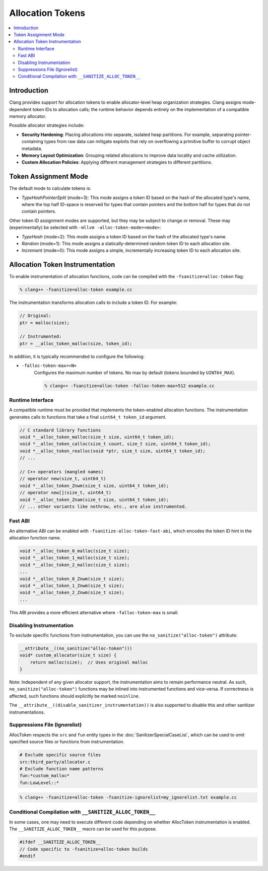 =================
Allocation Tokens
=================

.. contents::
   :local:

Introduction
============

Clang provides support for allocation tokens to enable allocator-level heap
organization strategies. Clang assigns mode-dependent token IDs to allocation
calls; the runtime behavior depends entirely on the implementation of a
compatible memory allocator.

Possible allocator strategies include:

* **Security Hardening**: Placing allocations into separate, isolated heap
  partitions. For example, separating pointer-containing types from raw data
  can mitigate exploits that rely on overflowing a primitive buffer to corrupt
  object metadata.

* **Memory Layout Optimization**: Grouping related allocations to improve data
  locality and cache utilization.

* **Custom Allocation Policies**: Applying different management strategies to
  different partitions.

Token Assignment Mode
=====================

The default mode to calculate tokens is:

* *TypeHashPointerSplit* (mode=3): This mode assigns a token ID based on
  the hash of the allocated type's name, where the top half ID-space is
  reserved for types that contain pointers and the bottom half for types that
  do not contain pointers.

Other token ID assignment modes are supported, but they may be subject to
change or removal. These may (experimentally) be selected with ``-mllvm
-alloc-token-mode=<mode>``:

* *TypeHash* (mode=2): This mode assigns a token ID based on the hash of
  the allocated type's name.

* *Random* (mode=1): This mode assigns a statically-determined random token ID
  to each allocation site.

* *Increment* (mode=0): This mode assigns a simple, incrementally increasing
  token ID to each allocation site.

Allocation Token Instrumentation
================================

To enable instrumentation of allocation functions, code can be compiled with
the ``-fsanitize=alloc-token`` flag:

.. code-block:: console

    % clang++ -fsanitize=alloc-token example.cc

The instrumentation transforms allocation calls to include a token ID. For
example:

.. code-block:: c

    // Original:
    ptr = malloc(size);

    // Instrumented:
    ptr = __alloc_token_malloc(size, token_id);

In addition, it is typically recommended to configure the following:

* ``-falloc-token-max=<N>``
    Configures the maximum number of tokens. No max by default (tokens bounded
    by ``UINT64_MAX``).

    .. code-block:: console

        % clang++ -fsanitize=alloc-token -falloc-token-max=512 example.cc

Runtime Interface
-----------------

A compatible runtime must be provided that implements the token-enabled
allocation functions. The instrumentation generates calls to functions that
take a final ``uint64_t token_id`` argument.

.. code-block:: c

    // C standard library functions
    void *__alloc_token_malloc(size_t size, uint64_t token_id);
    void *__alloc_token_calloc(size_t count, size_t size, uint64_t token_id);
    void *__alloc_token_realloc(void *ptr, size_t size, uint64_t token_id);
    // ...

    // C++ operators (mangled names)
    // operator new(size_t, uint64_t)
    void *__alloc_token_Znwm(size_t size, uint64_t token_id);
    // operator new[](size_t, uint64_t)
    void *__alloc_token_Znam(size_t size, uint64_t token_id);
    // ... other variants like nothrow, etc., are also instrumented.

Fast ABI
--------

An alternative ABI can be enabled with ``-fsanitize-alloc-token-fast-abi``,
which encodes the token ID hint in the allocation function name.

.. code-block:: c

    void *__alloc_token_0_malloc(size_t size);
    void *__alloc_token_1_malloc(size_t size);
    void *__alloc_token_2_malloc(size_t size);
    ...
    void *__alloc_token_0_Znwm(size_t size);
    void *__alloc_token_1_Znwm(size_t size);
    void *__alloc_token_2_Znwm(size_t size);
    ...

This ABI provides a more efficient alternative where
``-falloc-token-max`` is small.

Disabling Instrumentation
-------------------------

To exclude specific functions from instrumentation, you can use the
``no_sanitize("alloc-token")`` attribute:

.. code-block:: c

    __attribute__((no_sanitize("alloc-token")))
    void* custom_allocator(size_t size) {
        return malloc(size);  // Uses original malloc
    }

Note: Independent of any given allocator support, the instrumentation aims to
remain performance neutral. As such, ``no_sanitize("alloc-token")``
functions may be inlined into instrumented functions and vice-versa. If
correctness is affected, such functions should explicitly be marked
``noinline``.

The ``__attribute__((disable_sanitizer_instrumentation))`` is also supported to
disable this and other sanitizer instrumentations.

Suppressions File (Ignorelist)
------------------------------

AllocToken respects the ``src`` and ``fun`` entity types in the
:doc:`SanitizerSpecialCaseList`, which can be used to omit specified source
files or functions from instrumentation.

.. code-block:: bash

    # Exclude specific source files
    src:third_party/allocator.c
    # Exclude function name patterns
    fun:*custom_malloc*
    fun:LowLevel::*

.. code-block:: console

    % clang++ -fsanitize=alloc-token -fsanitize-ignorelist=my_ignorelist.txt example.cc

Conditional Compilation with ``__SANITIZE_ALLOC_TOKEN__``
-----------------------------------------------------------

In some cases, one may need to execute different code depending on whether
AllocToken instrumentation is enabled. The ``__SANITIZE_ALLOC_TOKEN__`` macro
can be used for this purpose.

.. code-block:: c

    #ifdef __SANITIZE_ALLOC_TOKEN__
    // Code specific to -fsanitize=alloc-token builds
    #endif
